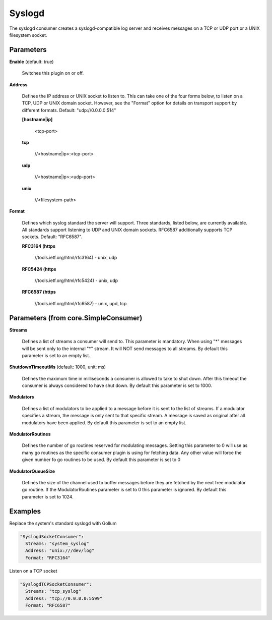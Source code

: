 .. Autogenerated by Gollum RST generator (docs/generator/*.go)

Syslogd
=======

The syslogd consumer creates a syslogd-compatible log server and
receives messages on a TCP or UDP port or a UNIX filesystem socket.




Parameters
----------

**Enable** (default: true)

  Switches this plugin on or off.
  

**Address**

  Defines the IP address or UNIX socket to listen to.
  This can take one of the four forms below, to listen on a TCP, UDP
  or UNIX domain socket. However, see the "Format" option for details on
  transport support by different formats. Default: "udp://0.0.0.0:514"
  
  

  **[hostname|ip]**

    <tcp-port>
    
    

  **tcp**

    //<hostname|ip>:<tcp-port>
    
    

  **udp**

    //<hostname|ip>:<udp-port>
    
    

  **unix**

    //<filesystem-path>
    
    

**Format**

  Defines which syslog standard the server will support.
  Three standards, listed below, are currently available.  All
  standards support listening to UDP and UNIX domain sockets.
  RFC6587 additionally supports TCP sockets. Default: "RFC6587".
  
  

  **RFC3164 (https**

    //tools.ietf.org/html/rfc3164) - unix, udp
    
    

  **RFC5424 (https**

    //tools.ietf.org/html/rfc5424) - unix, udp
    
    

  **RFC6587 (https**

    //tools.ietf.org/html/rfc6587) - unix, upd, tcp
    
    

Parameters (from core.SimpleConsumer)
-------------------------------------

**Streams**

  Defines a list of streams a consumer will send to. This parameter
  is mandatory. When using "*" messages will be sent only to the internal "*"
  stream. It will NOT send messages to all streams.
  By default this parameter is set to an empty list.
  
  

**ShutdownTimeoutMs** (default: 1000, unit: ms)

  Defines the maximum time in milliseconds a consumer is
  allowed to take to shut down. After this timeout the consumer is always
  considered to have shut down.
  By default this parameter is set to 1000.
  
  

**Modulators**

  Defines a list of modulators to be applied to a message before
  it is sent to the list of streams. If a modulator specifies a stream, the
  message is only sent to that specific stream. A message is saved as original
  after all modulators have been applied.
  By default this parameter is set to an empty list.
  
  

**ModulatorRoutines**

  Defines the number of go routines reserved for
  modulating messages. Setting this parameter to 0 will use as many go routines
  as the specific consumer plugin is using for fetching data. Any other value
  will force the given number fo go routines to be used.
  By default this parameter is set to 0
  
  

**ModulatorQueueSize**

  Defines the size of the channel used to buffer messages
  before they are fetched by the next free modulator go routine. If the
  ModulatorRoutines parameter is set to 0 this parameter is ignored.
  By default this parameter is set to 1024.
  
  

Examples
--------

Replace the system's standard syslogd with Gollum

.. code-block:: yaml

	 "SyslogdSocketConsumer":
	   Streams: "system_syslog"
	   Address: "unix:///dev/log"
	   Format: "RFC3164"


Listen on a TCP socket

.. code-block:: yaml

	 "SyslogdTCPSocketConsumer":
	   Streams: "tcp_syslog"
	   Address: "tcp://0.0.0.0:5599"
	   Format: "RFC6587"






